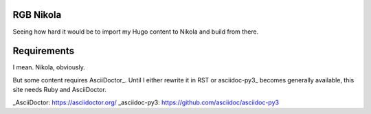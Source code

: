 RGB Nikola
==========

Seeing how hard it would be to import my Hugo content to Nikola and build from there.

Requirements
============

I mean.
Nikola, obviously.

But some content requires AsciiDoctor_.
Until I either rewrite it in RST or asciidoc-py3_ becomes generally available, this site needs Ruby and AsciiDoctor.

_AsciiDoctor: https://asciidoctor.org/
_asciidoc-py3: https://github.com/asciidoc/asciidoc-py3
